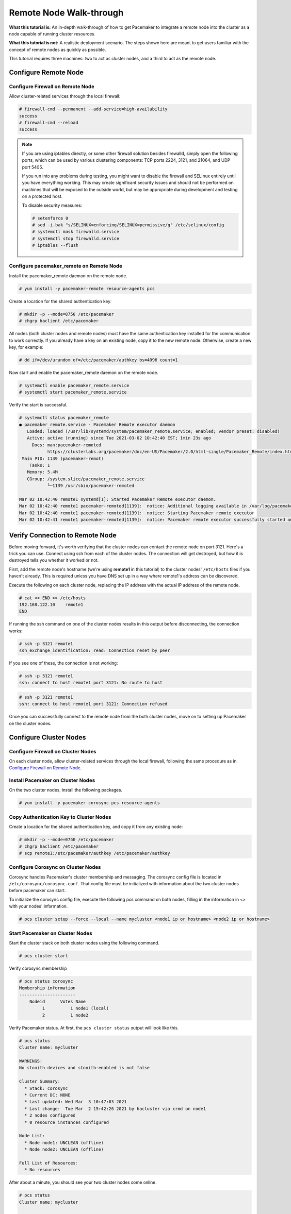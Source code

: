 .. index::
   single: remote node; walk-through

Remote Node Walk-through
------------------------

**What this tutorial is:** An in-depth walk-through of how to get Pacemaker to
integrate a remote node into the cluster as a node capable of running cluster
resources.

**What this tutorial is not:** A realistic deployment scenario. The steps shown
here are meant to get users familiar with the concept of remote nodes as
quickly as possible.

This tutorial requires three machines: two to act as cluster nodes, and
a third to act as the remote node.

Configure Remote Node
#####################

.. index::
   single: remote node; firewall

Configure Firewall on Remote Node
_________________________________

Allow cluster-related services through the local firewall:

.. code-block:: none

    # firewall-cmd --permanent --add-service=high-availability
    success
    # firewall-cmd --reload
    success

.. NOTE::

    If you are using iptables directly, or some other firewall solution besides
    firewalld, simply open the following ports, which can be used by various
    clustering components: TCP ports 2224, 3121, and 21064, and UDP port 5405.

    If you run into any problems during testing, you might want to disable
    the firewall and SELinux entirely until you have everything working.
    This may create significant security issues and should not be performed on
    machines that will be exposed to the outside world, but may be appropriate
    during development and testing on a protected host.

    To disable security measures:

    .. code-block:: none

        # setenforce 0
        # sed -i.bak "s/SELINUX=enforcing/SELINUX=permissive/g" /etc/selinux/config
        # systemctl mask firewalld.service
        # systemctl stop firewalld.service
        # iptables --flush

Configure pacemaker_remote on Remote Node
_________________________________________

Install the pacemaker_remote daemon on the remote node.

.. code-block:: none

    # yum install -y pacemaker-remote resource-agents pcs

Create a location for the shared authentication key:

.. code-block:: none

    # mkdir -p --mode=0750 /etc/pacemaker
    # chgrp haclient /etc/pacemaker

All nodes (both cluster nodes and remote nodes) must have the same
authentication key installed for the communication to work correctly.
If you already have a key on an existing node, copy it to the new
remote node. Otherwise, create a new key, for example:

.. code-block:: none

    # dd if=/dev/urandom of=/etc/pacemaker/authkey bs=4096 count=1

Now start and enable the pacemaker_remote daemon on the remote node.

.. code-block:: none

    # systemctl enable pacemaker_remote.service
    # systemctl start pacemaker_remote.service

Verify the start is successful.

.. code-block:: none

    # systemctl status pacemaker_remote
    ● pacemaker_remote.service - Pacemaker Remote executor daemon
       Loaded: loaded (/usr/lib/systemd/system/pacemaker_remote.service; enabled; vendor preset: disabled)
       Active: active (running) since Tue 2021-03-02 10:42:40 EST; 1min 23s ago
         Docs: man:pacemaker-remoted
               https://clusterlabs.org/pacemaker/doc/en-US/Pacemaker/2.0/html-single/Pacemaker_Remote/index.html
     Main PID: 1139 (pacemaker-remot)
        Tasks: 1
       Memory: 5.4M
       CGroup: /system.slice/pacemaker_remote.service
               └─1139 /usr/sbin/pacemaker-remoted
    
    Mar 02 10:42:40 remote1 systemd[1]: Started Pacemaker Remote executor daemon.
    Mar 02 10:42:40 remote1 pacemaker-remoted[1139]:  notice: Additional logging available in /var/log/pacemaker/pacemaker.log
    Mar 02 10:42:40 remote1 pacemaker-remoted[1139]:  notice: Starting Pacemaker remote executor
    Mar 02 10:42:41 remote1 pacemaker-remoted[1139]:  notice: Pacemaker remote executor successfully started and accepting connections


Verify Connection to Remote Node
################################

Before moving forward, it's worth verifying that the cluster nodes
can contact the remote node on port 3121. Here's a trick you can use.
Connect using ssh from each of the cluster nodes. The connection will get
destroyed, but how it is destroyed tells you whether it worked or not.

First, add the remote node's hostname (we're using **remote1** in this tutorial)
to the cluster nodes' ``/etc/hosts`` files if you haven't already. This
is required unless you have DNS set up in a way where remote1's address can be
discovered.

Execute the following on each cluster node, replacing the IP address with the
actual IP address of the remote node.

.. code-block:: none

    # cat << END >> /etc/hosts
    192.168.122.10    remote1
    END

If running the ssh command on one of the cluster nodes results in this
output before disconnecting, the connection works:

.. code-block:: none

    # ssh -p 3121 remote1
    ssh_exchange_identification: read: Connection reset by peer

If you see one of these, the connection is not working:

.. code-block:: none

    # ssh -p 3121 remote1
    ssh: connect to host remote1 port 3121: No route to host

.. code-block:: none

    # ssh -p 3121 remote1
    ssh: connect to host remote1 port 3121: Connection refused

Once you can successfully connect to the remote node from the both
cluster nodes, move on to setting up Pacemaker on the cluster nodes.

Configure Cluster Nodes
#######################

Configure Firewall on Cluster Nodes
___________________________________

On each cluster node, allow cluster-related services through the local
firewall, following the same procedure as in `Configure Firewall on Remote Node`_.

Install Pacemaker on Cluster Nodes
__________________________________

On the two cluster nodes, install the following packages.

.. code-block:: none

    # yum install -y pacemaker corosync pcs resource-agents

Copy Authentication Key to Cluster Nodes
________________________________________

Create a location for the shared authentication key,
and copy it from any existing node:

.. code-block:: none

    # mkdir -p --mode=0750 /etc/pacemaker
    # chgrp haclient /etc/pacemaker
    # scp remote1:/etc/pacemaker/authkey /etc/pacemaker/authkey

Configure Corosync on Cluster Nodes
___________________________________

Corosync handles Pacemaker's cluster membership and messaging. The corosync
config file is located in ``/etc/corosync/corosync.conf``. That config file must be
initialized with information about the two cluster nodes before pacemaker can
start.

To initialize the corosync config file, execute the following pcs command on
both nodes, filling in the information in <> with your nodes' information.

.. code-block:: none

    # pcs cluster setup --force --local --name mycluster <node1 ip or hostname> <node2 ip or hostname>

Start Pacemaker on Cluster Nodes
________________________________

Start the cluster stack on both cluster nodes using the following command.

.. code-block:: none

    # pcs cluster start

Verify corosync membership

.. code-block:: none

    # pcs status corosync
    Membership information
    ----------------------
        Nodeid      Votes Name
             1          1 node1 (local)
             2          1 node2

Verify Pacemaker status. At first, the ``pcs cluster status`` output will look
like this.

.. code-block:: none

    # pcs status
    Cluster name: mycluster
    
    WARNINGS:
    No stonith devices and stonith-enabled is not false
    
    Cluster Summary:
      * Stack: corosync
      * Current DC: NONE
      * Last updated: Wed Mar  3 10:47:03 2021
      * Last change:  Tue Mar  2 15:42:26 2021 by hacluster via crmd on node1
      * 2 nodes configured
      * 0 resource instances configured
    
    Node List:
      * Node node1: UNCLEAN (offline)
      * Node node2: UNCLEAN (offline)
    
    Full List of Resources:
      * No resources

After about a minute, you should see your two cluster nodes come online.

.. code-block:: none

    # pcs status
    Cluster name: mycluster
    
    WARNINGS:
    No stonith devices and stonith-enabled is not false
    
    Cluster Summary:
      * Stack: corosync
      * Current DC: node1 (version 2.0.5-8.el8-ba59be7122) - partition with quorum
      * Last updated: Wed Mar  3 10:47:03 2021
      * Last change:  Tue Mar  2 15:42:26 2021 by hacluster via crmd on node1
      * 2 nodes configured
      * 0 resource instances configured
    
    Node List:
      * Online: [ node1 node2 ]
    
    Full List of Resources:
      * No resources

For the sake of this tutorial, we are going to disable stonith to avoid having
to cover fencing device configuration.

.. code-block:: none

    # pcs property set stonith-enabled=false

Integrate Remote Node into Cluster
##################################

Integrating a remote node into the cluster is achieved through the
creation of a remote node connection resource. The remote node connection
resource both establishes the connection to the remote node and defines that
the remote node exists. Note that this resource is actually internal to
Pacemaker's controller. A metadata file for this resource can be found in
the ``/usr/lib/ocf/resource.d/pacemaker/remote`` file that describes what options
are available, but there is no actual **ocf:pacemaker:remote** resource agent
script that performs any work.

Before we integrate the remote node, we'll need to authorize it.
.. code-block:: none
    # pcs host auth remote1

Now, define the remote node connection resource to our remote node,
**remote1**, using the following command on any cluster node.

.. code-block:: none
    # pcs cluster node add-remote remote1

That's it.  After a moment you should see the remote node come online.

.. code-block:: none
    # pcs status
    Cluster name: mycluster
    Cluster Summary:
      * Stack: corosync
      * Current DC: node1 (version 2.0.5-8.el8-ba59be7122) - partition with quorum
      * Last updated: Wed Mar  3 11:02:03 2021
      * Last change:  Wed Mar  3 11:01:57 2021 by root via cibadmin on node1
      * 3 nodes configured
      * 1 resource instance configured
    
    Node List:
      * Online: [ node1 node2 ]
      * RemoteOnline: [ remote1 ]
    
    Full List of Resources:
      * remote1	(ocf::pacemaker:remote):	 Started node1

Starting Resources on Remote Node
#################################

Once the remote node is integrated into the cluster, starting resources on a
remote node is the exact same as on cluster nodes. Refer to the
`Clusters from Scratch <http://clusterlabs.org/doc/>`_ document for examples of
resource creation.

.. WARNING::

    Never involve a remote node connection resource in a resource group,
    colocation constraint, or order constraint.


.. index::
   single: remote node; fencing

Fencing Remote Nodes
####################

Remote nodes are fenced the same way as cluster nodes. No special
considerations are required. Configure fencing resources for use with
remote nodes the same as you would with cluster nodes.

Note, however, that remote nodes can never 'initiate' a fencing action. Only
cluster nodes are capable of actually executing a fencing operation against
another node.

Accessing Cluster Tools from a Remote Node
##########################################

Besides allowing the cluster to manage resources on a remote node,
pacemaker_remote has one other trick. The pacemaker_remote daemon allows
nearly all the pacemaker tools (``crm_resource``, ``crm_mon``,
``crm_attribute``, ``crm_master``, etc.) to work on remote nodes natively.

Try it: Run ``crm_mon`` on the remote node after pacemaker has
integrated it into the cluster. These tools just work. These means resource
agents such as promotable resources (which need access to tools like
``crm_master``) work seamlessly on the remote nodes.

Higher-level command shells such as ``pcs`` may have partial support
on remote nodes, but it is recommended to run them from a cluster node.
